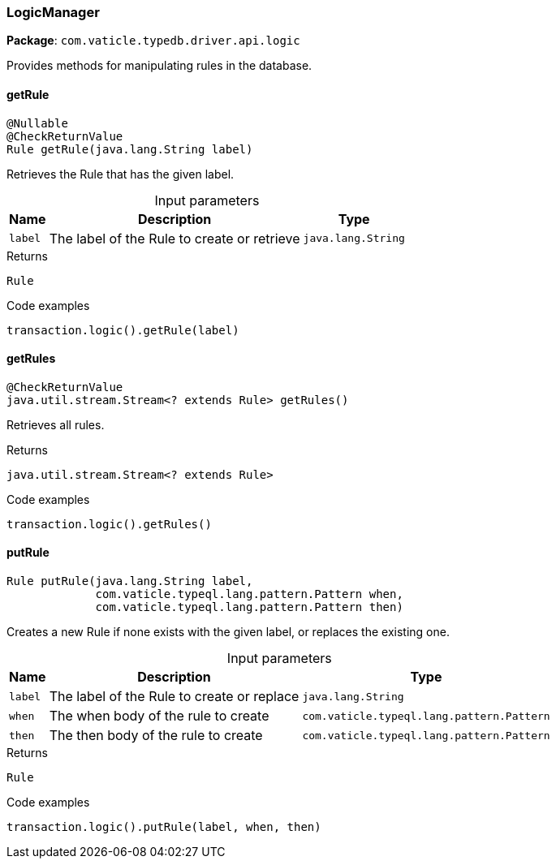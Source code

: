 [#_LogicManager]
=== LogicManager

*Package*: `com.vaticle.typedb.driver.api.logic`

Provides methods for manipulating rules in the database.

// tag::methods[]
[#_getRule_java_lang_String]
==== getRule

[source,java]
----
@Nullable
@CheckReturnValue
Rule getRule​(java.lang.String label)
----

Retrieves the Rule that has the given label. 


[caption=""]
.Input parameters
[cols="~,~,~"]
[options="header"]
|===
|Name |Description |Type
a| `label` a| The label of the Rule to create or retrieve a| `java.lang.String` 
|===

.Returns
`Rule`

.Code examples
[source,java]
----
transaction.logic().getRule(label)
----

[#_getRules_]
==== getRules

[source,java]
----
@CheckReturnValue
java.util.stream.Stream<? extends Rule> getRules()
----

Retrieves all rules. 


.Returns
`java.util.stream.Stream<? extends Rule>`

.Code examples
[source,java]
----
transaction.logic().getRules()
----

[#_putRule_java_lang_String_com_vaticle_typeql_lang_pattern_Pattern_com_vaticle_typeql_lang_pattern_Pattern]
==== putRule

[source,java]
----
Rule putRule​(java.lang.String label,
             com.vaticle.typeql.lang.pattern.Pattern when,
             com.vaticle.typeql.lang.pattern.Pattern then)
----

Creates a new Rule if none exists with the given label, or replaces the existing one. 


[caption=""]
.Input parameters
[cols="~,~,~"]
[options="header"]
|===
|Name |Description |Type
a| `label` a| The label of the Rule to create or replace a| `java.lang.String` 
a| `when` a| The when body of the rule to create a| `com.vaticle.typeql.lang.pattern.Pattern` 
a| `then` a| The then body of the rule to create a| `com.vaticle.typeql.lang.pattern.Pattern` 
|===

.Returns
`Rule`

.Code examples
[source,java]
----
transaction.logic().putRule(label, when, then)
----

// end::methods[]
